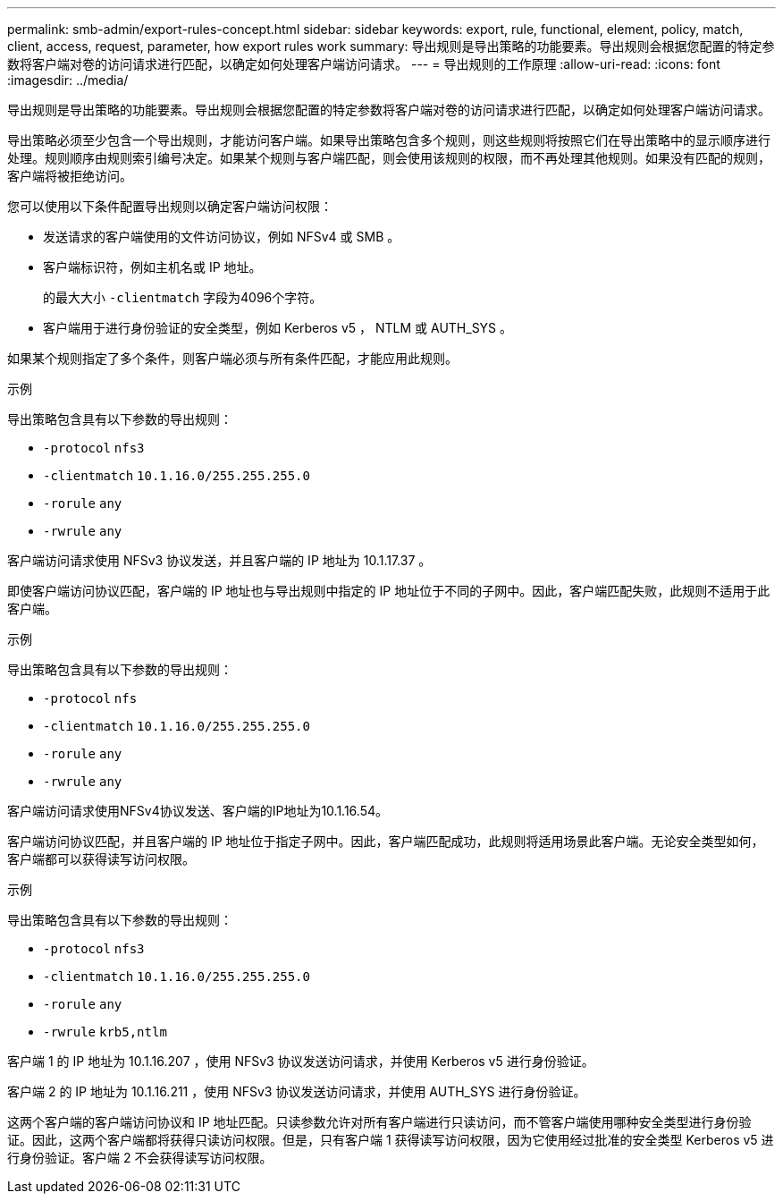 ---
permalink: smb-admin/export-rules-concept.html 
sidebar: sidebar 
keywords: export, rule, functional, element, policy, match, client, access, request, parameter, how export rules work 
summary: 导出规则是导出策略的功能要素。导出规则会根据您配置的特定参数将客户端对卷的访问请求进行匹配，以确定如何处理客户端访问请求。 
---
= 导出规则的工作原理
:allow-uri-read: 
:icons: font
:imagesdir: ../media/


[role="lead"]
导出规则是导出策略的功能要素。导出规则会根据您配置的特定参数将客户端对卷的访问请求进行匹配，以确定如何处理客户端访问请求。

导出策略必须至少包含一个导出规则，才能访问客户端。如果导出策略包含多个规则，则这些规则将按照它们在导出策略中的显示顺序进行处理。规则顺序由规则索引编号决定。如果某个规则与客户端匹配，则会使用该规则的权限，而不再处理其他规则。如果没有匹配的规则，客户端将被拒绝访问。

您可以使用以下条件配置导出规则以确定客户端访问权限：

* 发送请求的客户端使用的文件访问协议，例如 NFSv4 或 SMB 。
* 客户端标识符，例如主机名或 IP 地址。
+
的最大大小 `-clientmatch` 字段为4096个字符。

* 客户端用于进行身份验证的安全类型，例如 Kerberos v5 ， NTLM 或 AUTH_SYS 。


如果某个规则指定了多个条件，则客户端必须与所有条件匹配，才能应用此规则。

.示例
导出策略包含具有以下参数的导出规则：

* `-protocol` `nfs3`
* `-clientmatch` `10.1.16.0/255.255.255.0`
* `-rorule` `any`
* `-rwrule` `any`


客户端访问请求使用 NFSv3 协议发送，并且客户端的 IP 地址为 10.1.17.37 。

即使客户端访问协议匹配，客户端的 IP 地址也与导出规则中指定的 IP 地址位于不同的子网中。因此，客户端匹配失败，此规则不适用于此客户端。

.示例
导出策略包含具有以下参数的导出规则：

* `-protocol` `nfs`
* `-clientmatch` `10.1.16.0/255.255.255.0`
* `-rorule` `any`
* `-rwrule` `any`


客户端访问请求使用NFSv4协议发送、客户端的IP地址为10.1.16.54。

客户端访问协议匹配，并且客户端的 IP 地址位于指定子网中。因此，客户端匹配成功，此规则将适用场景此客户端。无论安全类型如何，客户端都可以获得读写访问权限。

.示例
导出策略包含具有以下参数的导出规则：

* `-protocol` `nfs3`
* `-clientmatch` `10.1.16.0/255.255.255.0`
* `-rorule` `any`
* `-rwrule` `krb5,ntlm`


客户端 1 的 IP 地址为 10.1.16.207 ，使用 NFSv3 协议发送访问请求，并使用 Kerberos v5 进行身份验证。

客户端 2 的 IP 地址为 10.1.16.211 ，使用 NFSv3 协议发送访问请求，并使用 AUTH_SYS 进行身份验证。

这两个客户端的客户端访问协议和 IP 地址匹配。只读参数允许对所有客户端进行只读访问，而不管客户端使用哪种安全类型进行身份验证。因此，这两个客户端都将获得只读访问权限。但是，只有客户端 1 获得读写访问权限，因为它使用经过批准的安全类型 Kerberos v5 进行身份验证。客户端 2 不会获得读写访问权限。
